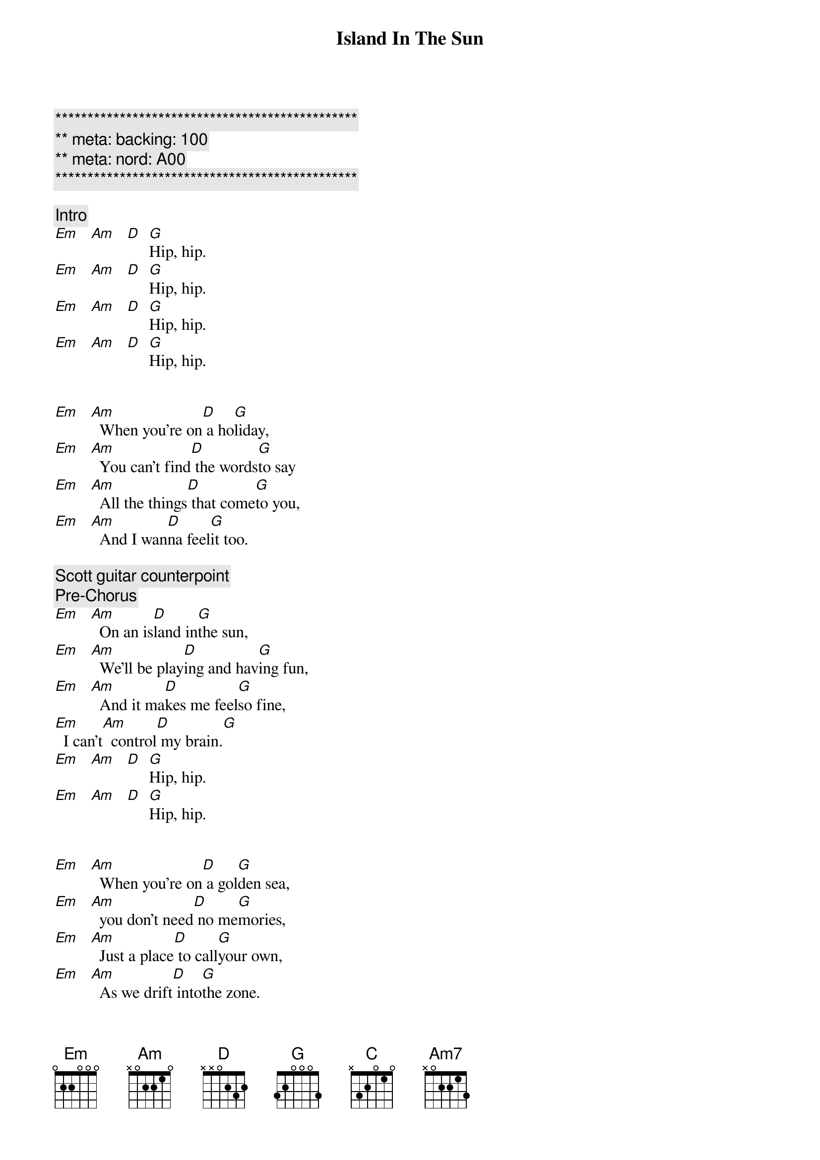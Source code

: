 {title: Island In The Sun}
{artist: Weezer}
{key: Em}
{duration: 3:00}
{meta: nord: A00}
{meta: backing: 100}

{c:***********************************************}
{c:** meta: backing: 100}
{c:** meta: nord: A00}
{c:***********************************************}

{comment: Intro}
[Em]   [Am]   [D]  [G]Hip, hip.
[Em]   [Am]   [D]  [G]Hip, hip.
[Em]   [Am]   [D]  [G]Hip, hip.
[Em]   [Am]   [D]  [G]Hip, hip.


{start_of_verse}
[Em]   [Am]  When you're on[D] a ho[G]liday,
[Em]   [Am]  You can't find[D] the words[G]to say
[Em]   [Am]  All the things[D] that come[G]to you,
[Em]   [Am]  And I wan[D]na feel[G]it too.
{end_of_verse}

{comment: Scott guitar counterpoint}
{comment: Pre-Chorus}
[Em]   [Am]  On an is[D]land in[G]the sun,
[Em]   [Am]  We'll be play[D]ing and hav[G]ing fun,
[Em]   [Am]  And it ma[D]kes me feel[G]so fine,
[Em]  I can't[Am]  control[D] my brain.[G]
[Em]   [Am]   [D]  [G]Hip, hip.
[Em]   [Am]   [D]  [G]Hip, hip.


{start_of_verse}
[Em]   [Am]  When you're on[D] a gol[G]den sea,
[Em]   [Am]  you don't need[D] no me[G]mories,
[Em]   [Am]  Just a place[D] to call[G]your own,
[Em]   [Am]  As we drift[D] into[G]the zone.
{end_of_verse}


{comment: Scott guitar counterpoint}
{comment: Pre-Chorus}
[Em]   [Am]  On an is[D]land in[G]the sun,
[Em]   [Am]  We'll be play[D]ing and hav[G]ing fun,
[Em]   [Am]  And it ma[D]kes me feel[G]so fine,
[Em]  I can't[Am]  control[D] my brain.[G]


{start_of_chorus}
[D] We'll run a [G]way together.
[D] We'll spend some [G]time forever.
[C] We'll never [Am7]feel bad any[D]more.
[D]Hip, hip.
[Em]   [Am]   [D]  [G]Hip, hip.
[Em]   [Am]   [D]  [G]Hip, hip.
{end_of_chorus}


{comment: Solo}
[Em]   [Am]   [D]  [G]Hip, hip.
[Em]   [Am]   [D]  [G]Hip, hip.
| Em . Am . | D . G . |
| Em . Am . | D . G . |
| Em . Am . | D . G . |
| Em . Am . | D . G . |

{comment: Scott guitar counterpoint}
{comment: Pre-Chorus}
[Em]   [Am]  On an is[D]land in[G]the sun,
[Em]   [Am]  We'll be play[D]ing and hav[G]ing fun,
[Em]   [Am]  And it ma[D]kes me feel[G]so fine,
[Em]  I can't[Am]  control[D] my brain.[G]


{start_of_chorus}
[D] We'll run a [G]way together.
[D] We'll spend some [G]time forever.
[C] We'll never [Am7]feel bad any[D]more.
Hip, hip.
{end_of_chorus}


{comment: Outro}
[Em]   [Am]   [D]  [G] We'll 
ne[Em]ver feel bad[Am]  any[D]more.[G]
[Em]( -- )[Am] ( -- ) [D] ( -- ) [G]  
[Em]   [Am]   [D]  [G]Hip, hip.
[Em]   [Am]   [D]  [G] We'll 
ne[Em]ver feel bad[Am]  any[D]more.[G]
